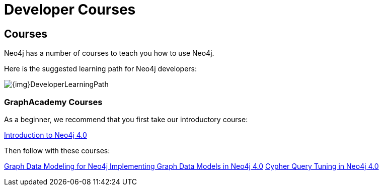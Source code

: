 = Developer Courses
:category: developer
:tags: cypher, queries, graph-queries, resources, documentation, cypher-training, cypher-help, training
:page-comments:
:page-pagination: previous

== Courses

Neo4j has a number of courses to teach you how to use Neo4j.

Here is the suggested learning path for Neo4j developers:

image::{img}DeveloperLearningPath.png[role="popup-link"]


=== GraphAcademy Courses

As a beginner, we recommend that you first take our introductory course:

https://neo4j.com/graphacademy/online-training/introduction-to-neo4j-40/[Introduction to Neo4j 4.0^]

Then follow with these courses:

https://neo4j.com/graphacademy/online-training/graph-data-modeling/[Graph Data Modeling for Neo4j ^]
https://neo4j.com/graphacademy/online-training/implementing-graph-data-models-40/[Implementing Graph Data Models in Neo4j 4.0^]
https://neo4j.com/graphacademy/online-training/cypher-query-tuning-40/[Cypher Query Tuning in Neo4j 4.0^]